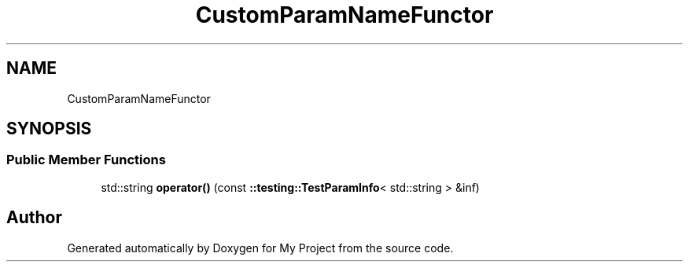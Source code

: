 .TH "CustomParamNameFunctor" 3 "Wed Feb 1 2023" "Version Version 0.0" "My Project" \" -*- nroff -*-
.ad l
.nh
.SH NAME
CustomParamNameFunctor
.SH SYNOPSIS
.br
.PP
.SS "Public Member Functions"

.in +1c
.ti -1c
.RI "std::string \fBoperator()\fP (const \fB::testing::TestParamInfo\fP< std::string > &inf)"
.br
.in -1c

.SH "Author"
.PP 
Generated automatically by Doxygen for My Project from the source code\&.
